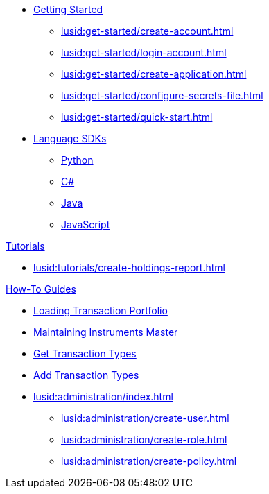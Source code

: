 * xref:lusid:get-started/index.adoc[Getting Started]
    ** xref:lusid:get-started/create-account.adoc[]
    ** xref:lusid:get-started/login-account.adoc[]
    ** xref:lusid:get-started/create-application.adoc[]
    ** xref:lusid:get-started/configure-secrets-file.adoc[]
    ** xref:lusid:get-started/quick-start.adoc[]

* xref:lusid:languages/index.adoc[Language SDKs]
    ** xref:lusid:languages/python.adoc[Python]
    ** xref:lusid:languages/csharp.adoc[C#]
    ** xref:lusid:languages/java.adoc[Java]
    ** xref:lusid:languages/javascript.adoc[JavaScript]

.xref:lusid:tutorials/index.adoc[Tutorials]

* xref:lusid:tutorials/create-holdings-report.adoc[]

.xref:lusid:how-to/index.adoc[How-To Guides]
* xref:lusid:how-to/load-transaction-portfolio.adoc[Loading Transaction Portfolio]
* xref:lusid:how-to/maintain-instruments-master.adoc[Maintaining Instruments Master]
* xref:lusid:how-to/get-default-transaction-types.adoc[Get Transaction Types]
* xref:lusid:how-to/configure-transaction-types.adoc[Add Transaction Types]

* xref:lusid:administration/index.adoc[]
    ** xref:lusid:administration/create-user.adoc[]
    ** xref:lusid:administration/create-role.adoc[]
    ** xref:lusid:administration/create-policy.adoc[]